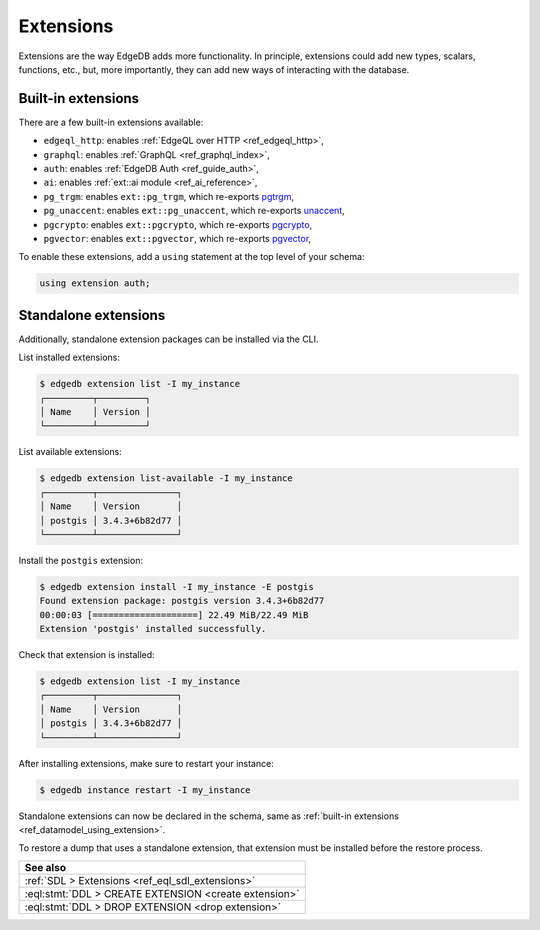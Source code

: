 .. _ref_datamodel_extensions:

==========
Extensions
==========

Extensions are the way EdgeDB adds more functionality. In principle,
extensions could add new types, scalars, functions, etc., but, more
importantly, they can add new ways of interacting with the database.

Built-in extensions
-------------------

There are a few built-in extensions available:

- ``edgeql_http``: enables :ref:`EdgeQL over HTTP <ref_edgeql_http>`,
- ``graphql``: enables :ref:`GraphQL <ref_graphql_index>`,
- ``auth``: enables :ref:`EdgeDB Auth <ref_guide_auth>`,
- ``ai``: enables :ref:`ext::ai module <ref_ai_reference>`,

- ``pg_trgm``: enables ``ext::pg_trgm``, which re-exports
  `pgtrgm <https://www.postgresql.org/docs/current/pgtrgm.html>`__,

- ``pg_unaccent``: enables ``ext::pg_unaccent``, which re-exports
  `unaccent <https://www.postgresql.org/docs/current/unaccent.html>`__,

- ``pgcrypto``: enables ``ext::pgcrypto``, which re-exports
  `pgcrypto <https://www.postgresql.org/docs/current/pgcrypto.html>`__,

- ``pgvector``: enables ``ext::pgvector``, which re-exports
  `pgvector <https://github.com/pgvector/pgvector/>`__,

.. _ref_datamodel_using_extension:

To enable these extensions, add a ``using`` statement at the top level of your schema:

.. code-block:: sdl

    using extension auth;
    


Standalone extensions
---------------------

Additionally, standalone extension packages can be installed via the CLI.

List installed extensions:

.. code-block:: bash

    $ edgedb extension list -I my_instance
    ┌─────────┬─────────┐
    │ Name    │ Version │
    └─────────┴─────────┘

List available extensions:

.. code-block:: bash

    $ edgedb extension list-available -I my_instance
    ┌─────────┬───────────────┐
    │ Name    │ Version       │
    │ postgis │ 3.4.3+6b82d77 │
    └─────────┴───────────────┘

Install the ``postgis`` extension:

.. code-block:: bash

    $ edgedb extension install -I my_instance -E postgis
    Found extension package: postgis version 3.4.3+6b82d77
    00:00:03 [====================] 22.49 MiB/22.49 MiB
    Extension 'postgis' installed successfully.

Check that extension is installed:

.. code-block:: bash

    $ edgedb extension list -I my_instance
    ┌─────────┬───────────────┐
    │ Name    │ Version       │
    │ postgis │ 3.4.3+6b82d77 │
    └─────────┴───────────────┘

After installing extensions, make sure to restart your instance:

.. code-block:: bash

    $ edgedb instance restart -I my_instance

Standalone extensions can now be declared in the schema, same as :ref:`built-in
extensions <ref_datamodel_using_extension>`.

To restore a dump that uses a standalone extension, that extension must be installed
before the restore process.


.. list-table::
  :class: seealso

  * - **See also**
  * - :ref:`SDL > Extensions <ref_eql_sdl_extensions>`
  * - :eql:stmt:`DDL > CREATE EXTENSION <create extension>`
  * - :eql:stmt:`DDL > DROP EXTENSION <drop extension>`
